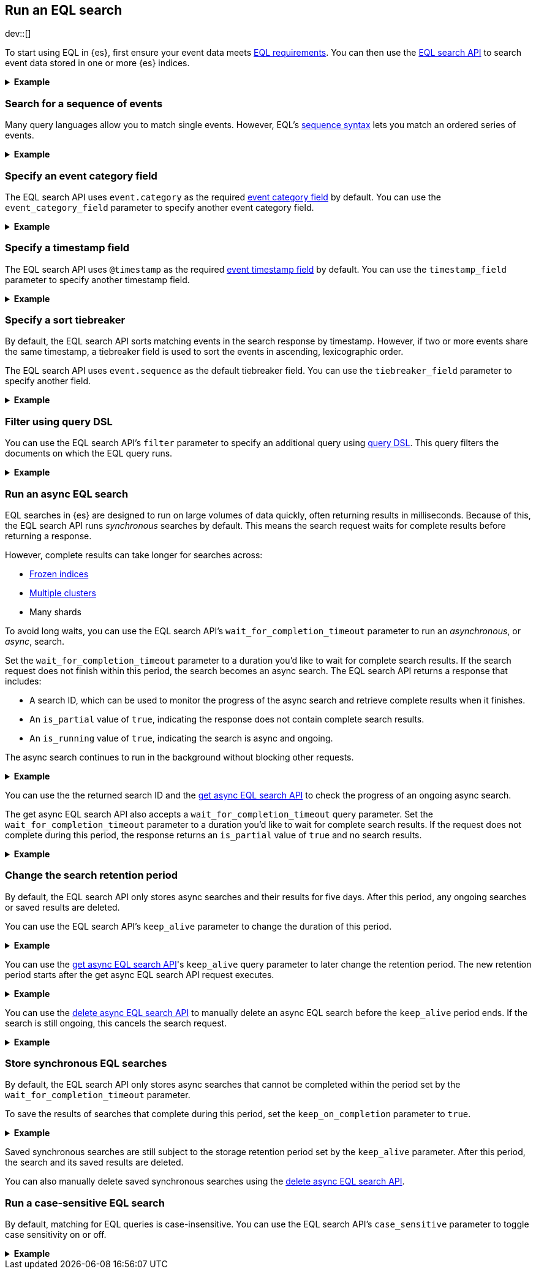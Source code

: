 [role="xpack"]
[testenv="basic"]
[[eql-search]]
== Run an EQL search

dev::[]

To start using EQL in {es}, first ensure your event data meets
<<eql-requirements,EQL requirements>>. You can then use the <<eql-search-api,EQL
search API>> to search event data stored in one or more {es} indices.

.*Example*
[%collapsible]
====
To get started, ingest or add the data to an {es} index.

The following <<docs-bulk,bulk API>> request adds some example log data to the
`sec_logs` index. This log data follows the {ecs-ref}[Elastic Common Schema
(ECS)].

[source,console]
----
PUT /sec_logs/_bulk?refresh
{"index":{"_index" : "sec_logs", "_id" : "1"}}
{ "@timestamp": "2020-12-06T11:04:05.000Z", "agent": { "id": "8a4f500d" }, "event": { "category": "process", "id": "edwCRnyD","sequence": 1 }, "process": { "name": "cmd.exe", "path": "C:\\Windows\\System32\\cmd.exe" } }
{"index":{"_index" : "sec_logs", "_id" : "2"}}
{ "@timestamp": "2020-12-06T11:04:07.000Z", "agent": { "id": "8a4f500d" }, "event": { "category": "file", "id": "dGCHwoeS", "sequence": 2 }, "file": { "accessed": "2020-12-07T11:07:08.000Z", "name": "cmd.exe", "path": "C:\\Windows\\System32\\cmd.exe", "type": "file", "size": 16384 }, "process": { "name": "cmd.exe", "path": "C:\\Windows\\System32\\cmd.exe" } }
{"index":{"_index" : "sec_logs", "_id" : "3"}}
{ "@timestamp": "2020-12-07T11:06:07.000Z", "agent": { "id": "8a4f500d" }, "event": { "category": "process", "id": "cMyt5SZ2", "sequence": 3 }, "process": { "name": "cmd.exe", "path": "C:\\Windows\\System32\\cmd.exe" } }
{"index":{"_index" : "sec_logs", "_id" : "4"}}
{ "@timestamp": "2020-12-07T11:07:08.000Z", "agent": { "id": "8a4f500d" }, "event": { "category": "file", "id": "bYA7gPay", "sequence": 4 }, "file": { "accessed": "2020-12-07T11:07:08.000Z", "name": "cmd.exe", "path": "C:\\Windows\\System32\\cmd.exe", "type": "file", "size": 16384 }, "process": { "name": "cmd.exe", "path": "C:\\Windows\\System32\\cmd.exe" } }
{"index":{"_index" : "sec_logs", "_id" : "5"}}
{ "@timestamp": "2020-12-07T11:07:09.000Z", "agent": { "id": "8a4f500d" }, "event": { "category": "process", "id": "aR3NWVOs", "sequence": 5 }, "process": { "name": "regsvr32.exe", "path": "C:\\Windows\\System32\\regsvr32.exe" } }
----
// TESTSETUP

[TIP]
=====
You also can set up {beats-ref}/getting-started.html[{beats}], such as
{auditbeat-ref}/auditbeat-installation-configuration.html[{auditbeat}] or
{winlogbeat-ref}/winlogbeat-installation-configuration.html[{winlogbeat}], to automatically
send and index your event data in {es}. See
{beats-ref}/getting-started.html[Getting started with {beats}].
=====

You can now use the EQL search API to search this index using an EQL query.

The following request searches the `sec_logs` index using the EQL query
specified in the `query` parameter. The EQL query matches events with an
`event.category` of `process` that have a `process.name` of `cmd.exe`.

[source,console]
----
GET /sec_logs/_eql/search
{
  "query": """
    process where process.name == "cmd.exe"
  """
}
----
// TEST[s/search/search\?filter_path\=\-\*\.events\.\*fields/]

Because the `sec_log` index follows the ECS, you don't need to specify the
required <<eql-required-fields,event category or timestamp>> fields. The request
uses the `event.category` and `@timestamp` fields by default.

The API returns the following response containing the matching events. Events
in the response are sorted by timestamp, converted to milliseconds since the
https://en.wikipedia.org/wiki/Unix_time[Unix epoch], in ascending order.

[source,console-result]
----
{
  "is_partial": false,
  "is_running": false,
  "took": 60,
  "timed_out": false,
  "hits": {
    "total": {
      "value": 2,
      "relation": "eq"
    },
    "events": [
      {
        "_index": "sec_logs",
        "_type": "_doc",
        "_id": "1",
        "_score": null,
        "_source": {
          "@timestamp": "2020-12-06T11:04:05.000Z",
          "agent": {
            "id": "8a4f500d"
          },
          "event": {
            "category": "process",
            "id": "edwCRnyD",
            "sequence": 1
          },
          "process": {
            "name": "cmd.exe",
            "path": "C:\\Windows\\System32\\cmd.exe"
          }
        },      
        "sort": [
          1607252645000
        ]
      },
      {
        "_index": "sec_logs",
        "_type": "_doc",
        "_id": "3",
        "_score": null,
        "_source": {
          "@timestamp": "2020-12-07T11:06:07.000Z",
          "agent": {
            "id": "8a4f500d"
          },
          "event": {
            "category": "process",
            "id": "cMyt5SZ2",
            "sequence": 3
          },
          "process": {
            "name": "cmd.exe",
            "path": "C:\\Windows\\System32\\cmd.exe"
          }
        },
        "sort": [
          1607339167000
        ]
      }
    ]
  }
}
----
// TESTRESPONSE[s/"took": 60/"took": $body.took/]
====

[discrete]
[[eql-search-sequence]]
=== Search for a sequence of events

Many query languages allow you to match single events. However, EQL's
<<eql-sequences,sequence syntax>> lets you match an ordered series of events.

.*Example*
[%collapsible]
====
The following EQL search request matches a sequence that:

. Starts with an event with:
+
--
* An `event.category` of `file`
* A `file.name` of `cmd.exe`
--
. Followed by an event with:
+
--
* An `event.category` of `process`
* A `process.name` that contains the substring `regsvr32`
--

[source,console]
----
GET /sec_logs/_eql/search
{
  "query": """
    sequence
      [ file where file.name == "cmd.exe" ]
      [ process where stringContains(process.name, "regsvr32") ]
  """
}
----
// TEST[s/search/search\?filter_path\=\-\*\.sequences\.events\.\*fields/]

The API returns the following response. Matching events in
the `hits.sequences.events` property are sorted by
<<eql-search-api-timestamp-field,timestamp>>, converted to milliseconds since
the https://en.wikipedia.org/wiki/Unix_time[Unix epoch], in ascending order.

[source,console-result]
----
{
  "is_partial": false,
  "is_running": false,
  "took": 60,
  "timed_out": false,
  "hits": {
    "total": {
      "value": 1,
      "relation": "eq"
    },
    "sequences": [
      {
        "events": [
          {
            "_index": "sec_logs",
            "_type": "_doc",
            "_id": "4",
            "_score": null,
            "_source": {
              "@timestamp": "2020-12-07T11:07:08.000Z",
              "agent": {
                "id": "8a4f500d"
              },
              "event": {
                "category": "file",
                "id": "bYA7gPay",
                "sequence": 4
              },
              "file": {
                "accessed": "2020-12-07T11:07:08.000Z",
                "name": "cmd.exe",
                "path": "C:\\Windows\\System32\\cmd.exe",
                "type": "file",
                "size": 16384
              },
              "process": {
                "name": "cmd.exe",
                "path": "C:\\Windows\\System32\\cmd.exe"
              }
            },
            "sort": [
              1607339228000
            ]
          },
          {
            "_index": "sec_logs",
            "_type": "_doc",
            "_id": "5",
            "_score": null,
            "_source": {
              "@timestamp": "2020-12-07T11:07:09.000Z",
              "agent": {
                "id": "8a4f500d"
              },
              "event": {
                "category": "process",
                "id": "aR3NWVOs",
                "sequence": 5
              },
              "process": {
                "name": "regsvr32.exe",
                "path": "C:\\Windows\\System32\\regsvr32.exe"
              }
            },
            "sort": [
              1607339229000
            ]
          }
        ]
      }
    ]
  }
}
----
// TESTRESPONSE[s/"took": 60/"took": $body.took/]

You can further constrain matching event sequences using the `by` keyword.

The following EQL search request adds `by agent.id` to each event item. This
ensures events matching the sequence share the same `agent.id` field value.

[source,console]
----
GET /sec_logs/_eql/search
{
  "query": """
    sequence
      [ file where file.name == "cmd.exe" ] by agent.id
      [ process where stringContains(process.name, "regsvr32") ] by agent.id
  """
}
----

Because the `agent.id` field is shared across all events in the sequence, it
can be included using `sequence by`. The following query is equivalent to the
prior one.

[source,console]
----
GET /sec_logs/_eql/search
{
  "query": """
    sequence by agent.id
      [ file where file.name == "cmd.exe" ]
      [ process where stringContains(process.name, "regsvr32") ]
  """
}
----
// TEST[s/search/search\?filter_path\=\-\*\.sequences\.\*events\.\*fields/]

The API returns the following response. The `hits.sequences.join_keys` property
contains the shared `agent.id` value for each matching event.

[source,console-result]
----
{
  "is_partial": false,
  "is_running": false,
  "took": 60,
  "timed_out": false,
  "hits": {
    "total": {
      "value": 1,
      "relation": "eq"
    },
    "sequences": [
      {
        "join_keys": [
          "8a4f500d"
        ],
        "events": [
          {
            "_index": "sec_logs",
            "_type": "_doc",
            "_id": "4",
            "_score": null,
            "_source": {
              "@timestamp": "2020-12-07T11:07:08.000Z",
              "agent": {
                "id": "8a4f500d"
              },
              "event": {
                "category": "file",
                "id": "bYA7gPay",
                "sequence": 4
              },
              "file": {
                "accessed": "2020-12-07T11:07:08.000Z",
                "name": "cmd.exe",
                "path": "C:\\Windows\\System32\\cmd.exe",
                "type": "file",
                "size": 16384
              },
              "process": {
                "name": "cmd.exe",
                "path": "C:\\Windows\\System32\\cmd.exe"
              }
            },
            "sort": [
              1607339228000
            ]
          },
          {
            "_index": "sec_logs",
            "_type": "_doc",
            "_id": "5",
            "_score": null,
            "_source": {
              "@timestamp": "2020-12-07T11:07:09.000Z",
              "agent": {
                "id": "8a4f500d"
              },
              "event": {
                "category": "process",
                "id": "aR3NWVOs",
                "sequence": 5
              },
              "process": {
                "name": "regsvr32.exe",
                "path": "C:\\Windows\\System32\\regsvr32.exe"
              }
            },
            "sort": [
              1607339229000
            ]
          }
        ]
      }
    ]
  }
}
----
// TESTRESPONSE[s/"took": 60/"took": $body.took/]
====

[discrete]
[[eql-search-specify-event-category-field]]
=== Specify an event category field

The EQL search API uses `event.category` as the required
<<eql-required-fields,event category field>> by default. You can use the
`event_category_field` parameter to specify another event category field.

.*Example*
[%collapsible]
====
The following request specifies `file.type` as the event category
field.

[source,console]
----
GET /sec_logs/_eql/search
{
  "event_category_field": "file.type",
  "query": """
    file where agent.id == "8a4f500d"
  """
}
----
====

[discrete]
[[eql-search-specify-timestamp-field]]
=== Specify a timestamp field

The EQL search API uses `@timestamp` as the required <<eql-required-fields,event
timestamp field>> by default. You can use the `timestamp_field` parameter to
specify another timestamp field.

.*Example*
[%collapsible]
====
The following request specifies `file.accessed` as the event
timestamp field.

[source,console]
----
GET /sec_logs/_eql/search
{
  "timestamp_field": "file.accessed",
  "query": """
    file where (file.size > 1 and file.type == "file")
  """
}
----
====

[discrete]
[[eql-search-specify-a-sort-tiebreaker]]
=== Specify a sort tiebreaker

By default, the EQL search API sorts matching events in the search response by
timestamp. However, if two or more events share the same timestamp, a tiebreaker
field is used to sort the events in ascending, lexicographic order.

The EQL search API uses `event.sequence` as the default tiebreaker field. You
can use the `tiebreaker_field` parameter to specify another field.

.*Example*
[%collapsible]
====
The following request specifies `event.start` as the tiebreaker field.

[source,console]
----
GET /sec_logs/_eql/search
{
  "tiebreaker_field": "event.id",
  "query": """
    process where process.name == "cmd.exe" and stringContains(process.path, "System32")
  """
}
----
// TEST[s/search/search\?filter_path\=\-\*\.events\.\*fields/]

The API returns the following response. Note the `sort` property of each
matching event contains an array of two items:

* The first item is the event's <<eql-search-api-timestamp-field,timestamp>>,
converted to milliseconds since the https://en.wikipedia.org/wiki/Unix_time[Unix
epoch].

* The second item is the event's `event.id` value. This value is used as a sort
tiebreaker for events with the same timestamp.

[source,console-result]
----
{
  "is_partial": false,
  "is_running": false,
  "took": 34,
  "timed_out": false,
  "hits": {
    "total": {
      "value": 2,
      "relation": "eq"
    },
    "events": [
      {
        "_index": "sec_logs",
        "_type": "_doc",
        "_id": "1",
        "_score": null,
        "_source": {
          "@timestamp": "2020-12-06T11:04:05.000Z",
          "agent": {
            "id": "8a4f500d"
          },
          "event": {
            "category": "process",
            "id": "edwCRnyD",
            "sequence": 1
          },
          "process": {
            "name": "cmd.exe",
            "path": "C:\\Windows\\System32\\cmd.exe"
          }
        },
        "sort": [
          1607252645000,                                <1>
          "edwCRnyD"                                    <2>
          ]
        },
            {
        "_index": "sec_logs",
        "_type": "_doc",
        "_id": "3",
        "_score": null,
        "_source": {
          "@timestamp": "2020-12-07T11:06:07.000Z",
          "agent": {
            "id": "8a4f500d"
          },
          "event": {
            "category": "process",
            "id": "cMyt5SZ2",
            "sequence": 3
          },
          "process": {
            "name": "cmd.exe",
            "path": "C:\\Windows\\System32\\cmd.exe"
          }
        },
        "sort": [
          1607339167000,                                <1>
          "cMyt5SZ2"                                    <2>
        ]
      }
    ]
  }
}
----
// TESTRESPONSE[s/"took": 34/"took": $body.took/]
<1> The event's <<eql-search-api-timestamp-field,timestamp>>, converted to 
milliseconds since the https://en.wikipedia.org/wiki/Unix_time[Unix
epoch]
<2> The event's `event.id` value.
====


[discrete]
[[eql-search-filter-query-dsl]]
=== Filter using query DSL

You can use the EQL search API's `filter` parameter to specify an additional
query using <<query-dsl,query DSL>>. This query filters the documents on which
the EQL query runs.

.*Example*
[%collapsible]
====
The following request uses a `range` query to filter the `sec_logs`
index down to only documents with a `file.size` value greater than `1` but less
than `1000000` bytes. The EQL query in `query` parameter then runs on these
filtered documents.

[source,console]
----
GET /sec_logs/_eql/search
{
  "filter": {
    "range" : {
      "file.size" : {
        "gte" : 1,
        "lte" : 1000000
      }
    }
  },
  "query": """
    file where (file.type == "file" and file.name == "cmd.exe")
  """
}
----
====

[discrete]
[[eql-search-async]]
=== Run an async EQL search

EQL searches in {es} are designed to run on large volumes of data quickly,
often returning results in milliseconds. Because of this, the EQL search API
runs _synchronous_ searches by default. This means the search request waits for
complete results before returning a response.

However, complete results can take longer for searches across:

* <<frozen-indices,Frozen indices>>
* <<modules-cross-cluster-search,Multiple clusters>>
* Many shards

To avoid long waits, you can use the EQL search API's
`wait_for_completion_timeout` parameter to run an _asynchronous_, or _async_,
search.

Set the `wait_for_completion_timeout` parameter to a duration you'd like to wait
for complete search results. If the search request does not finish within this
period, the search becomes an async search. The EQL search
API returns a response that includes:

* A search ID, which can be used to monitor the progress of the async search and
  retrieve complete results when it finishes.
* An `is_partial` value of `true`, indicating the response does not contain
  complete search results.
* An `is_running` value of `true`, indicating the search is async and ongoing.

The async search continues to run in the background without blocking
other requests.

[%collapsible]
.*Example*
====
The following request searches the `frozen_sec_logs` index, which has been
<<frozen-indices,frozen>> for storage and is rarely searched.

Because searches on frozen indices are expected to take longer to complete, the
request contains a `wait_for_completion_timeout` parameter value of `2s`
(two seconds).

If the request does not return complete results in two seconds, the search
becomes an async search and a search ID is returned.

[source,console]
----
GET /frozen_sec_logs/_eql/search
{
  "wait_for_completion_timeout": "2s",
  "query": """
    process where process.name == "cmd.exe"
  """
}
----
// TEST[s/frozen_sec_logs/sec_logs/]

After two seconds, the request returns the following response. Note the
`is_partial` and `is_running` properties are `true`, indicating an ongoing async
search.

[source,console-result]
----
{
  "id": "FmNJRUZ1YWZCU3dHY1BIOUhaenVSRkEaaXFlZ3h4c1RTWFNocDdnY2FSaERnUTozNDE=",
  "is_partial": true,
  "is_running": true,
  "took": 2000,
  "timed_out": false,
  "hits": ...
}
----
// TESTRESPONSE[s/FmNJRUZ1YWZCU3dHY1BIOUhaenVSRkEaaXFlZ3h4c1RTWFNocDdnY2FSaERnUTozNDE=/$body.id/]
// TESTRESPONSE[s/"is_partial": true/"is_partial": $body.is_partial/]
// TESTRESPONSE[s/"is_running": true/"is_running": $body.is_running/]
// TESTRESPONSE[s/"took": 2000/"took": $body.took/]
// TESTRESPONSE[s/"hits": \.\.\./"hits": $body.hits/]
====

You can use the the returned search ID and the <<get-async-eql-search-api,get
async EQL search API>> to check the progress of an ongoing async search.

The get async EQL search API also accepts a `wait_for_completion_timeout` query
parameter. Set the `wait_for_completion_timeout` parameter to a duration you'd
like to wait for complete search results. If the request does not complete
during this period, the response returns an `is_partial` value of `true` and no
search results.

[%collapsible]
.*Example*
====
The following get async EQL search API request checks the progress of the
previous async EQL search. The request specifies a `wait_for_completion_timeout`
query parameter value of `2s` (two seconds).

[source,console]
----
GET /_eql/search/FmNJRUZ1YWZCU3dHY1BIOUhaenVSRkEaaXFlZ3h4c1RTWFNocDdnY2FSaERnUTozNDE=?wait_for_completion_timeout=2s
----
// TEST[skip: no access to search ID]

The request returns the following response. Note the `is_partial` and
`is_running` properties are `false`, indicating the async EQL search has
finished and the search results in the `hits` property are complete.

[source,console-result]
----
{
  "id": "FmNJRUZ1YWZCU3dHY1BIOUhaenVSRkEaaXFlZ3h4c1RTWFNocDdnY2FSaERnUTozNDE=",
  "is_partial": false,
  "is_running": false,
  "took": 2000,
  "timed_out": false,
  "hits": ...
}
----
// TESTRESPONSE[s/FmNJRUZ1YWZCU3dHY1BIOUhaenVSRkEaaXFlZ3h4c1RTWFNocDdnY2FSaERnUTozNDE=/$body.id/]
// TESTRESPONSE[s/"took": 2000/"took": $body.took/]
// TESTRESPONSE[s/"_index": "frozen_sec_logs"/"_index": "sec_logs"/]
// TESTRESPONSE[s/"hits": \.\.\./"hits": $body.hits/]
====

[discrete]
[[eql-search-store-async-eql-search]]
=== Change the search retention period

By default, the EQL search API only stores async searches and their results for
five days. After this period, any ongoing searches or saved results are deleted.

You can use the EQL search API's `keep_alive` parameter to change the duration
of this period.

.*Example*
[%collapsible]
====
In the following EQL search API request, the `keep_alive` parameter is `2d` (two
days). This means that if the search becomes async, its results
are stored on the cluster for two days. After two days, the async
search and its results are deleted, even if it's still ongoing.

[source,console]
----
GET /sec_logs/_eql/search
{
  "keep_alive": "2d",
  "wait_for_completion_timeout": "2s",
  "query": """
    process where process.name == "cmd.exe"
  """
}
----
====

You can use the <<get-async-eql-search-api,get async EQL search API>>'s
`keep_alive` query parameter to later change the retention period. The new
retention period starts after the get async EQL search API request executes.

.*Example*
[%collapsible]
====
The following get async EQL search API request sets the `keep_alive` query
parameter to `5d` (five days). The async search and its results are deleted five
days after the get async EQL search API request executes.

[source,console]
----
GET /_eql/search/FmNJRUZ1YWZCU3dHY1BIOUhaenVSRkEaaXFlZ3h4c1RTWFNocDdnY2FSaERnUTozNDE=?keep_alive=5d
----
// TEST[skip: no access to search ID]
====

You can use the <<delete-async-eql-search-api,delete async EQL search API>> to
manually delete an async EQL search before the `keep_alive` period ends. If the
search is still ongoing, this cancels the search request.

.*Example*
[%collapsible]
====
The following delete async EQL search API request deletes an async EQL search
and its results.

[source,console]
----
DELETE /_eql/search/FmNJRUZ1YWZCU3dHY1BIOUhaenVSRkEaaXFlZ3h4c1RTWFNocDdnY2FSaERnUTozNDE=?keep_alive=5d
----
// TEST[skip: no access to search ID]
====

[discrete]
[[eql-search-store-sync-eql-search]]
=== Store synchronous EQL searches

By default, the EQL search API only stores async searches that cannot be
completed within the period set by the `wait_for_completion_timeout` parameter.

To save the results of searches that complete during this period, set the
`keep_on_completion` parameter to `true`.

[%collapsible]
.*Example*
====
In the following EQL search API request, the `keep_on_completion` parameter is
`true`. This means the search results are stored on the cluster, even if
the search completes within the `2s` (two-second) period set by the
`wait_for_completion_timeout` parameter.

[source,console]
----
GET /sec_logs/_eql/search
{
  "keep_on_completion": true,
  "wait_for_completion_timeout": "2s",
  "query": """
    process where process.name == "cmd.exe"
  """
}
----

The API returns the following response. Note that a search ID is provided in the
`id` property. The `is_partial` and `is_running` properties are `false`,
indicating the EQL search was synchronous and returned complete search results.

[source,console-result]
----
{
  "id": "FjlmbndxNmJjU0RPdExBTGg0elNOOEEaQk9xSjJBQzBRMldZa1VVQ2pPa01YUToxMDY=",
  "is_partial": false,
  "is_running": false,
  "took": 52,
  "timed_out": false,
  "hits": ...
}
----
// TESTRESPONSE[s/FjlmbndxNmJjU0RPdExBTGg0elNOOEEaQk9xSjJBQzBRMldZa1VVQ2pPa01YUToxMDY=/$body.id/]
// TESTRESPONSE[s/"took": 52/"took": $body.took/]
// TESTRESPONSE[s/"hits": \.\.\./"hits": $body.hits/]

You can use the search ID and the <<get-async-eql-search-api,get async EQL
search API>> to retrieve the same results later.

[source,console]
----
GET /_eql/search/FjlmbndxNmJjU0RPdExBTGg0elNOOEEaQk9xSjJBQzBRMldZa1VVQ2pPa01YUToxMDY=
----
// TEST[skip: no access to search ID]
====

Saved synchronous searches are still subject to the storage retention period set
by the `keep_alive` parameter. After this period, the search and its saved
results are deleted.

You can also manually delete saved synchronous searches using the
<<delete-async-eql-search-api,delete async EQL search API>>.

[discrete]
[[eql-search-case-sensitive]]
=== Run a case-sensitive EQL search

By default, matching for EQL queries is case-insensitive. You can use the EQL
search API's `case_sensitive` parameter to toggle case sensitivity on or off.

.*Example*
[%collapsible]
====
The following search request contains a query that matches `process` events
with a `process.path` containing `System32`.

Because the `case_sensitive` parameter is `true`, this query only matches
`process.path` values containing `System32` with the exact same capitalization.
A `process.path` value containing `system32` or `SYSTEM32` would not match this
query.

[source,console]
----
GET /sec_logs/_eql/search
{
  "keep_on_completion": true,
  "case_sensitive": true,
  "query": """
    process where stringContains(process.path, "System32")
  """
}
----
====
